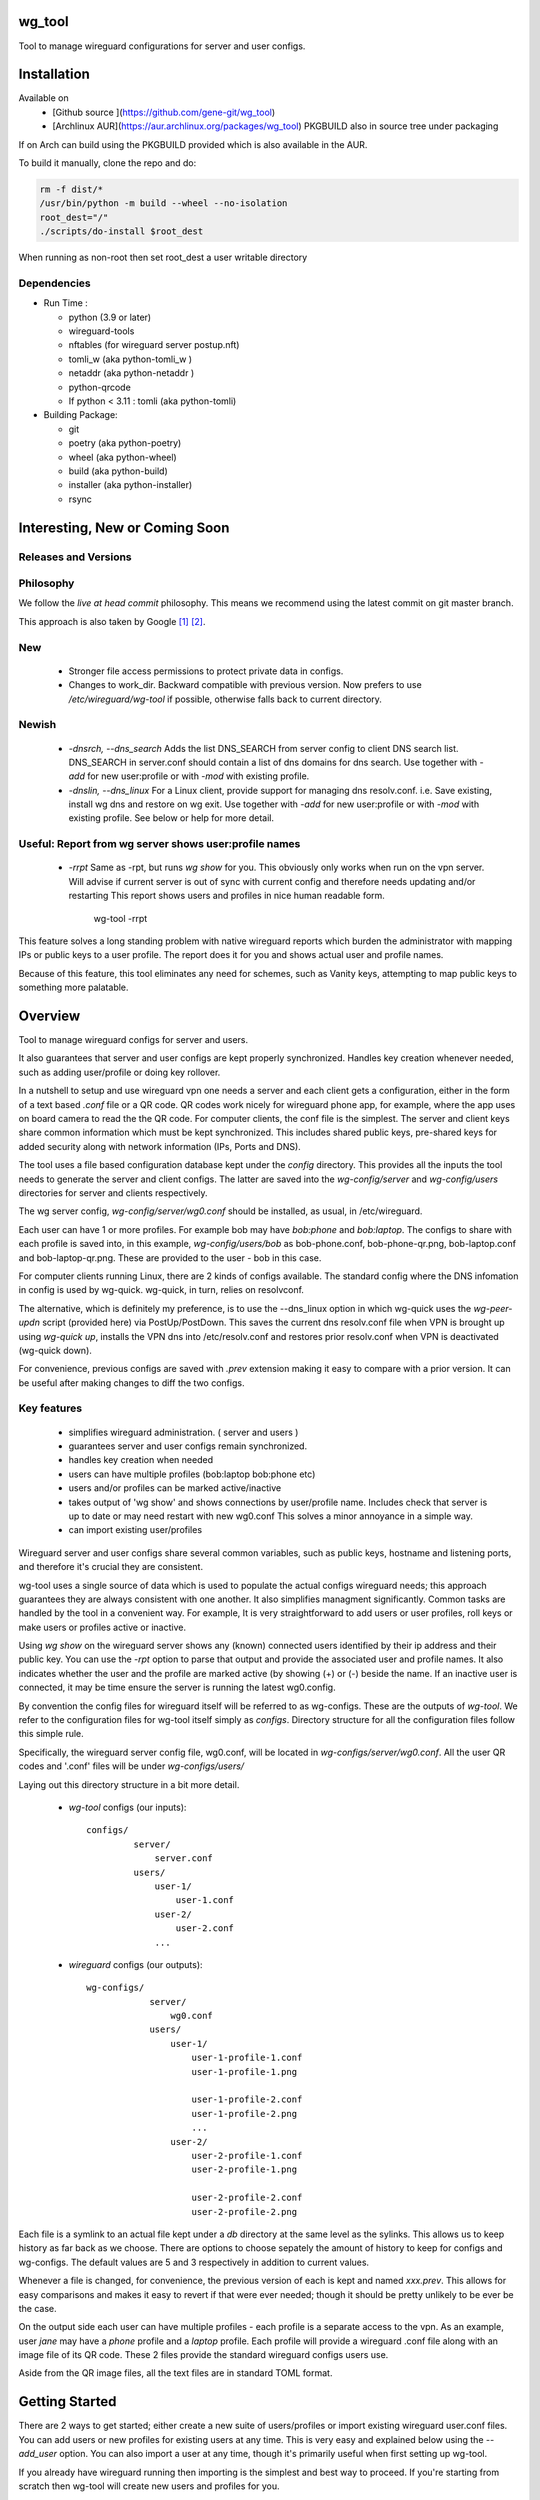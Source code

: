 .. SPDX-License-Identifier: MIT

wg_tool
==============================

Tool to manage wireguard configurations for server and user configs.

Installation
============

Available on 
 - [Github source ](https://github.com/gene-git/wg_tool)
 - [Archlinux AUR](https://aur.archlinux.org/packages/wg_tool)   
   PKGBUILD also in source tree under packaging

If on Arch can build using the PKGBUILD provided which is also available in the AUR.

To build it manually, clone the repo and do:

.. code:: bash

    rm -f dist/*
    /usr/bin/python -m build --wheel --no-isolation
    root_dest="/"
    ./scripts/do-install $root_dest

When running as non-root then set root\_dest a user writable directory

Dependencies
------------

- Run Time :

  * python (3.9 or later)
  * wireguard-tools
  * nftables (for wireguard server postup.nft)
  * tomli\_w (aka python-tomli\_w )
  * netaddr (aka python-netaddr )
  * python-qrcode
  * If python < 3.11 : tomli (aka python-tomli)

- Building Package:

  - git
  - poetry (aka python-poetry)
  - wheel (aka python-wheel)
  - build (aka python-build)
  - installer (aka python-installer)
  - rsync

Interesting, New or Coming Soon
================================

Releases and Versions
---------------------

Philosophy
----------

We follow the *live at head commit* philosophy. This means we recommend using the
latest commit on git master branch. 

This approach is also taken by Google [1]_ [2]_.

New
----

   - Stronger file access permissions to protect private data in configs.

   - Changes to work_dir.
     Backward compatible with previous version.
     Now prefers to use */etc/wireguard/wg-tool* if possible, otherwise 
     falls back to current directory.

Newish
------

   - *-dnsrch, --dns_search*  
     Adds the list DNS_SEARCH from server config to client DNS search list.  
     DNS_SEARCH in server.conf should contain a list of dns domains for dns search.  
     Use together with *-add* for new user:profile or with *-mod* with existing profile.

   - *-dnslin, --dns_linux*  
     For a Linux client, provide support for managing dns resolv.conf.
     i.e. Save existing, install wg dns and restore on wg exit.
     Use together with *-add* for new user:profile or with *-mod* with existing profile.
     See below or help for more detail.

Useful: Report from wg server shows user:profile names
------------------------------------------------------

   - *-rrpt*   
     Same as -rpt, but runs *wg show* for you. This obviously only works 
     when run on the vpn server. Will advise if current server is out of 
     sync with current config and therefore needs updating and/or restarting
     This report shows users and profiles in nice human readable form.

        wg-tool -rrpt

This feature solves a long standing problem with native wireguard reports which 
burden the administrator with mapping IPs or public keys to a user profile. 
The report does it for you and shows actual user and profile names.

Because of this feature, this tool eliminates any need for schemes, 
such as Vanity keys, attempting to map public keys to something more palatable.


Overview
========

Tool to manage wireguard configs for server and users.

It also guarantees that server and user configs are kept properly synchronized.  
Handles key creation whenever needed, such as adding user/profile or doing key 
rollover.

In a nutshell to setup and use wireguard vpn one needs a server and each client 
gets a configuration, either in the form of a text based *.conf* file or
a QR code. QR codes work nicely for wireguard phone app, for example, where the 
app uses on board camera to read the the QR code. For computer clients, the conf file 
is the simplest. The server and client keys share common information which must be kept
synchronized. This includes shared public keys, pre-shared keys for added security
along with network information (IPs, Ports and DNS).

The tool uses a file based configuration database kept under the *config* directory.
This provides all the inputs the tool needs to generate the server and client configs.
The latter are saved into the *wg-config/server* and *wg-config/users* directories 
for server and clients respectively.

The wg server config, *wg-config/server/wg0.conf* should be installed, as usual, 
in /etc/wireguard. 

Each user can have 1 or more profiles. For example bob may have *bob:phone* and 
*bob:laptop*.  The configs to share with each profile is saved into, in this example,
*wg-config/users/bob* as bob-phone.conf, bob-phone-qr.png, bob-laptop.conf and bob-laptop-qr.png.
These are provided to the user - bob in this case.

For computer clients running Linux, there are 2 kinds of configs available. The standard config
where the DNS infomation in config is used by wg-quick. wg-quick, in turn, relies on resolvconf.

The alternative, which is definitely my preference, is to use the --dns\_linux option in which
wg-quick uses the *wg-peer-updn* script (provided here) via PostUp/PostDown. This 
saves the current dns resolv.conf file when VPN is brought up using *wg-quick up*, installs 
the VPN dns into /etc/resolv.conf and restores prior resolv.conf when VPN is 
deactivated (wg-quick down).

For convenience, previous configs are saved with *.prev* extension making it easy
to compare with a prior version. It can be useful after making changes to
diff the two configs.

Key features
------------

 - simplifies wireguard administration. ( server and users )
 - guarantees server and user configs remain synchronized.
 - handles key creation when needed
 - users can have multiple profiles (bob:laptop bob:phone etc)
 - users and/or profiles can be marked active/inactive 
 - takes output of 'wg show' and shows connections by user/profile name.  
   Includes check that server is up to date or may need restart with new wg0.conf
   This solves a minor annoyance in a simple way.
 - can import existing user/profiles

Wireguard server and user configs share several common variables, such as public keys, 
hostname and listening ports, and therefore it's crucial they are consistent.

wg-tool uses a single source of data which is used to populate the actual 
configs wireguard needs; this approach  guarantees they are always consistent
with one another. It also simplifies managment significantly. Common tasks are
handled by the tool in a convenient way. For example, It is very 
straightforward to add users or user profiles, roll keys or make users or profiles
active or inactive.

Using *wg show* on the wireguard server shows any (known) connected users
identified by their ip address and their public key. You can use the
*-rpt* option to parse that output and provide the associated
user and profile names.  It also indicates whether the user and the profile
are marked active (by showing (+) or (-) beside the name. If an inactive user 
is connected, it may be time ensure the server is running the latest wg0.config.

By convention the config files for wireguard itself will be referred to as wg-configs. These
are the outputs of *wg-tool*. We refer to the configuration 
files for wg-tool itself simply as *configs*. Directory structure for 
all the configuration files follow this simple rule.  

Specifically, the wireguard server config file, wg0.conf, will be located 
in *wg-configs/server/wg0.conf*. All the user QR codes and '.conf' files will be 
under *wg-configs/users/*

Laying out this directory structure in a bit more detail.

 - *wg-tool* configs (our inputs)::

        configs/
                 server/
                     server.conf
                 users/
                     user-1/
                         user-1.conf
                     user-2/
                         user-2.conf
                     ... 

 - *wireguard* configs (our outputs)::

        wg-configs/
                    server/
                        wg0.conf
                    users/
                        user-1/
                            user-1-profile-1.conf
                            user-1-profile-1.png
  
                            user-1-profile-2.conf
                            user-1-profile-2.png
                            ...
                        user-2/
                            user-2-profile-1.conf
                            user-2-profile-1.png
  
                            user-2-profile-2.conf
                            user-2-profile-2.png
                    

Each file is a symlink to an actual file kept under a *db* directory at the same level as 
the sylinks. This allows us to keep history as far back as we choose. There are options
to choose sepately the amount of history to keep for configs and wg-configs. The default
values are 5 and 3 respectively in addition to current values.

Whenever a file is changed, for convenience, the previous version of each is kept 
and named *xxx.prev*. This allows for easy comparisons and makes it easy
to revert if that were ever needed; though it should be pretty unlikely to be ever be
the case. 

On the output side each user can have multiple profiles - each profile is a separate
access to the vpn. As an example, user *jane* may have a *phone* profile and 
a *laptop* profile. Each profile will provide
a wireguard .conf file along with an image file of its QR code. These 2 files provide the 
standard wireguard configs users use.

Aside from the QR image files, all the text files are in standard TOML format.

Getting Started
===============

There are 2 ways to get started; either create a new suite of users/profiles or 
import existing wireguard user.conf files.  You can add users or new profiles for existing users
at any time. This is very easy and explained below using the *--add_user* option.
You can also import a user at any time, though it's primarily useful when first
setting up wg-tool.

If you already have wireguard running then importing is the simplest and best way to proceed.
If you're starting from scratch then wg-tool will create new users and profiles for you.

Either way it's pretty straightforward.

### Step 1 - Create Server Config

In either case the first step is to create a valid server config file.
The best way to do that is to run::

        wg-tool --init
 or
        wg-tool --work_dir=xxx --init

By default, when initializing,  work_dir will be */etc/wireguard/wg-tool* if it exists and with 
appropriate access permission (i.e. root), otherwise the current directory *./*.

This creates a template in: *configs/server/server.conf*.

This file must be edited and changed to reflect your own network settings etc.
These are all wireguard standard fields. 

The key fields to edit are:

 * Address  
   This is the internal wg cidr mask on the server IP addresses (IPv4 and IPv6).  
   N.B. If you prefer user:profile get IPv6 then put it first in the list.

 * Hostname and ListenPort  
   wg server hostname as seen from internet and port chosen 

 * Hostname_Int ListenPort_Int  
   wg server hostname and port as seen on internal network.   
   Useful for testing wg while inside the network.

 * PrivateKey, PublicKey  
   If you have exsiting wg server, change these to your current keys.  
   If not they are freshly generated by --init. and can be safely used.

 * PostUp PostDown  
   If you want to use the nftables provided by wg-tool - just copy postup.nft from the scripts directory.
   Change the 3 network variables at top for your setup.

 * DNS   
   List of dns servers to be used by wg - typical VPN setup uses internal network DNS 

The nftables sample script, scripts/postup.nft, should be copied to 
/etc/wireguard/scripts.

Again, remember to edit the network variables at the top of the script to match your network.
In my case,  I want to provide users with access to internet as well as internal network. So the 
system firewall forwards vpn traffic to the wireguard server which runs on the inside. 
This script provides access to internet and lan as long as the wireguard server host that access.
If your wg server is in the DMZ then it probably only has access to DMZ net and internet. 

Edit the 3 variables at the top of postup.nft for your own server:

 - vpn_net  
   this cidr block must match whats in the server config

 - lan_ip lan_iface  
   IP and interface of wireguard server


Remember to allow forwarding on the wireguard server, to allow the VPN traffic to LAN::

        sysctl -w net.ipv4.ip_forward=1

to keep this on reboot add to /etc/sysctl.d/sysctl.conf (you can choose the filename)::

        net.ipv4.ip_forward = 1

The list of active users is managed in this server.conf file.
This is generated and updated automatically. The tool provides options to add and remove
users from the active list. If a user is inactive, none of their profiles will be in server
wg0.conf. If a user is active then only their active profiles will be provided to wg0.conf

Each user config has its own list active profiles.  It too is managed by the tool. 
N.B. the active users and active profiles lists, only affect whether they are included
in the seerver wg0.conf file. Nothing else. No user or profile is removed when a user and/or profile
is inactive.

Step 2 - import and/or add users and profiles
---------------------------------------------

Now that the server config is ready, we can add users and their profiles.

Each user can have 1 or more profiles.  wg-tool keeps each user's data 
in a single file, which holds all that users profiles. 
It also has a list of currently active profiles.

If a profile is active, it will be put in wireguards wg0.conf server config,
otherwise it won't.

Wireguard QR codes and .conf files are always created for every user/profile
regardless whether it is active or not.

Each user has their own namespace, so profile names can be same for different users.

### Adding new users and profiles.

Users and profiles can be created at any time. They can be created in bulk 
or one user at a time. For example this command::

        wg-tool --add_user bob:phone,desk,ipad jane:phone,laptop

creates 2 users. *bob* gets 3 profiles : phone, desk and ipad while 
*jane* gets 2 profiles: phone and laptop.

If you don't provide a profile name, the default profile *main* will be used.

At this point you should now have server config supporting these 5 user profiles
and the corresponding wireguard QR codes and .conf files under wg-configs/users

You can get list of all users and their profiles ::

        wg-tool --list_users

The (+) or (-) after a user or profile name indicates active or inactive.

### Importing existing users and profiles

The tool can import 1 user:profile at a time. This is done using::

        wg-tool --import_user \<user.conf\> user_name:profile_name

where \<user.conf\> is the standard wireguard conf file (the text version of the
QR code). And the user_name and profile_name are what you want them to be known 
as now.  

What worked for me was to copy all those existing wireguard user.conf files 
into ./old/ and then make a little shell script like the sample scripts/import_users.
Script just imports each profile 1 at a time.

Then run the shell script. End result should be working wg0.conf
functionally identical to what you currently have. In addition
a new set of user-profile.conf and associated qr codes. All found in
*wg-configs/*

As above you may want to see a list of users/profiles::

        wg-tool --list_users

And compare a user profile conf or 2 with existing ones - QR codes will be different, but contain the
same informateion. You can check this for bob's laptop QR by doing this::

    zbarimg wg-configs/users/bob/bob-laptop-qr.png

which is available in the zbar package. It should match the corresponding user.conf file 
in *wg-configs/users/bob/bob-laptop.conf*


Managing Server and Users/Profiles : Making Changes
---------------------------------------------------

I recommend avoiding manually editing the TOML input files, but if you do for some reason, 
then run wg-tool - it should detect your changes and update *wg-configs*.

Pretty much everything you may need to do should be available using wg-tool::

        wg-tool --help

gives list of options.


Options
-------

Many options take user/profiles as additional input. 
users/profiles are to be given on command line ::

    user
 or
    user:prof
 or
    user_1:prof_1,prof_2 user2 user_3:laptop,tablet

Summary of available options:

Positional arguments:  

   - users  : user_1[:prof1,prof2,...] user_2[:prof_1,prof_2]

Options:

 - *-h, --help*   

   Show this help message and exit

 - *-i, --init*   

   Initialize and creat server config template. 
   Please edit to match your server settings.

 - *wkd, --work_dir <dirname>*   

   Set working directory.  
   This is is the directory holding all configs.

   By default: 

     + when used with *--init*, work_dir will be */etc/wireguard/wg-tool* if the directory exists and 
       with appropriate access permission (i.e. root), otherwise the current directory *./*.

     + if not initializing, then, with access permission,  */etc/wireguard/wg-tool/* will be 
       the work_dir if there is a *config* dir in it, otherwise it is set to current dir *./*.

 - *-add, --add_users*   

   Add user(s) and/or user profiles user:prof1,prof2,...

 - *-mod, --mod_users*   

   Modify existing user:profile(s).  Use with *-dnsrch* and *-dnslin*

 - *-dnsrch, --dns_search*  

   Adds the list DNS_SEARCH from server config to client DNS search list.
   DNS_SEARCH in server.conf should contain a list of dns domains for dns search and 
   Use together with *-add* for new user:profile or with *-mod* with existing profile.

 - *-dnslin, --dns_linux*  

   For a Linux client, provide support for managing dns resolv.conf.
   i.e. Save existing, install wg dns and restore on wg exit.
   Use together with *-add* for new user:profile or with *-mod* with existing profile.

   To bring up wireguard as a linux client one uses 
   i.e. Save existing, install wg dns and restore on wg exit.::

        wg-quick up \<user-prof.conf\> 
        wg-quick down \<user-prof.conf\> 

For example to add dns search and use dns_linux on existing user profile. First edit 
*configs/server/server.conf* and add list of seach domains ::

        DNS_SEARCH = ['sales.example.com', 'example.com']

then ::

        wg-tool -mod -dnsrch -dns_linux bob:laptop

By default wg-quick uses resolvconf to manage dns resolv.conf.  If you prefer, or dont use resolvconf
then use this option. But only use with Linux - it will not work for other clients (Android, iOS, etc)

With this option the usual DNS rows in in the conf file are replaced with PostUp and PostDown.  
PostUp saves existing resolv.conf, and installs the one needed by wireguard.
PostDown restores the original saved resolv.conf.

To use this the script *wg-peer-updn*, available in the *scripts* directory must be
in /etc/wireguard/scripts for the client. 
The installer for the wg_tool package installs the script - but clients without this
package should be provided both the user-profile.conf as well as the supporting 
script *wg-peer-updn*. 

NB
  I have come across one hotel wifi, that while the vpn worked fine to provide internet access, I found
  that for my laptop to be able to also 'ssh internal-host' it would hang. 

  ssh -v <host> 
  hangs right after this is logged:

      expecting SSH2_MSG_KEX_ECDH_REPLY

  The 'fix' was to set the MTU down from 1500 down to 1400 on my laptop while at that hotel. 
  The internet access continued to work fine, but this fixed whatever was a problem for ssh;
  so now 'ssh internal-host' worked as usual. 
  
  I have only had to change MTU setting at one hotel, but I mention it here in case 
  anyone else comes across this.


 - *-int, --int_serv*   

   With --add_users uses internal wireguard server

 - *-uuk, --upd_user_keys*   

   Generate new set of keys for existing user(s).
   This is public and private key pair along with new pre-shared key.

 - *-usk, --upd_serv_keys*   

   Generate new pair of server keys.
   NB This affects all users as they all use the server public key.

 - *-all, --all_users*  

   Some opts (e.g. upd_user_keys) may apply to all users/profiles when this is turned on.

 - *-act, --active*   

   Mark one or more users or user[:profile, profile...] active

 - *-inact, --inactive*    

   Mark one or more users or user[:profile, profile...] inactive

 - *-imp, --import_user <file>*    

   Import a standard wg user conf file into the spcified user_name:profile_name
   This is for one single user:profile

 - *-keep, --keep_hist <num>*   

   How much config history to keep (default 5)

 - *-keep_wg, --keep_hist_wg <num>*   

   How much wg-config history to keep (default 3)

 - *-sop, --save_opts*   

   Together with --keep_hist and/or --keep_hist_wg
   to save these values as new defaults.

 - *-rrpt, --run_show_rpt*   

   Run "wg show" and generate report of users, profiles.
   Also checks for consistency with current settings.

 - *-rpt, --show_rpt <file>*   

   Same as *-rrpt* only reads file containing the output of *wg show*
   If file is name *stdin*, then it reads from stdin.

 - *-l, --list_users*   

   Summary of users/profiles - sorted by user.

 - *-det, --details*    

   Adds more detail to *-l* and *-rrpt*.
   For *-l* report will also include details about each profile.
   For *-rrpt* report will show all user:profiles known to running server, not just
   those for which it has a recent connection. 

 - *-v, --verb*   

   Adds more verbose output.


Key Rollover
==============

wg-tool makes key rollover particularly simple - at least as far as updating keys
and regenerating user and/or server configs with the new keys. Its equally 
simple to update keys on a per user basis as well - just specify them on
command line. 

To roll the server keys run::

        wg-tool --upd_serv_keys

This will naturally update all user profiles with the new server public key.

To roll all user keys run::

        wg-tool --upd_user_keys

or as usual you can specify which profiles to generate the new keys for.::

        wg-tool --upd_user_keys  [user:prof1,prof2 user2 ..]

As per usual, a change to any user profiles will generate a corresponding new server wg0.conf file


Distribution of the updated config/QR code to each user is not addressed by the tool.
Continue to use existing methods - encyrpted email, in person display of QR code etc. ...


Notes
=====

   - Config changes are tracked by modification times.  
     For existing user/profiles without a saved value of *mod\_time*, 
     the last change date-time of the config file is used and saved.
     These mod times are displayed when using *-l* and *-l -det*.

.. [1] https://github.com/google/googletest  
.. [2] https://abseil.io/about/philosophy#upgrade-support

License
========

Created by Gene C. and licensed under the terms of the MIT license.

 - SPDX-License-Identifier: MIT
 - Copyright (c) 2022-2023 Gene C 

